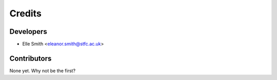 =======
Credits
=======

Developers
----------

* Elle Smith <eleanor.smith@stfc.ac.uk>

Contributors
------------

None yet. Why not be the first?
